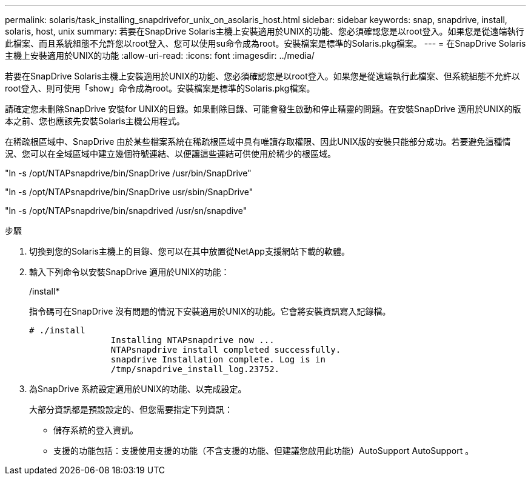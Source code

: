 ---
permalink: solaris/task_installing_snapdrivefor_unix_on_asolaris_host.html 
sidebar: sidebar 
keywords: snap, snapdrive, install, solaris, host, unix 
summary: 若要在SnapDrive Solaris主機上安裝適用於UNIX的功能、您必須確認您是以root登入。如果您是從遠端執行此檔案、而且系統組態不允許您以root登入、您可以使用su命令成為root。安裝檔案是標準的Solaris.pkg檔案。 
---
= 在SnapDrive Solaris主機上安裝適用於UNIX的功能
:allow-uri-read: 
:icons: font
:imagesdir: ../media/


[role="lead"]
若要在SnapDrive Solaris主機上安裝適用於UNIX的功能、您必須確認您是以root登入。如果您是從遠端執行此檔案、但系統組態不允許以root登入、則可使用「show」命令成為root。安裝檔案是標準的Solaris.pkg檔案。

請確定您未刪除SnapDrive 安裝for UNIX的目錄。如果刪除目錄、可能會發生啟動和停止精靈的問題。在安裝SnapDrive 適用於UNIX的版本之前、您也應該先安裝Solaris主機公用程式。

在稀疏根區域中、SnapDrive 由於某些檔案系統在稀疏根區域中具有唯讀存取權限、因此UNIX版的安裝只能部分成功。若要避免這種情況、您可以在全域區域中建立幾個符號連結、以便讓這些連結可供使用於稀少的根區域。

"ln -s /opt/NTAPsnapdrive/bin/SnapDrive /usr/bin/SnapDrive"

"ln -s /opt/NTAPsnapdrive/bin/SnapDrive usr/sbin/SnapDrive"

"ln -s /opt/NTAPsnapdrive/bin/snapdrived /usr/sn/snapdive"

.步驟
. 切換到您的Solaris主機上的目錄、您可以在其中放置從NetApp支援網站下載的軟體。
. 輸入下列命令以安裝SnapDrive 適用於UNIX的功能：
+
/install*

+
指令碼可在SnapDrive 沒有問題的情況下安裝適用於UNIX的功能。它會將安裝資訊寫入記錄檔。

+
[listing]
----
# ./install
		Installing NTAPsnapdrive now ...
		NTAPsnapdrive install completed successfully.
		snapdrive Installation complete. Log is in
		/tmp/snapdrive_install_log.23752.
----
. 為SnapDrive 系統設定適用於UNIX的功能、以完成設定。
+
大部分資訊都是預設設定的、但您需要指定下列資訊：

+
** 儲存系統的登入資訊。
** 支援的功能包括：支援使用支援的功能（不含支援的功能、但建議您啟用此功能）AutoSupport AutoSupport 。




